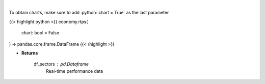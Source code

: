 .. role:: python(code)
    :language: python
    :class: highlight

|

.. raw:: html

    <h3>
    > Get real-time performance sector data
    </h3>

To obtain charts, make sure to add :python:`chart = True` as the last parameter

{{< highlight python >}}
economy.rtps(
    chart: bool = False
) -> pandas.core.frame.DataFrame
{{< /highlight >}}

* **Returns**

    df_sectors : *pd.Dataframe*
        Real-time performance data
    
